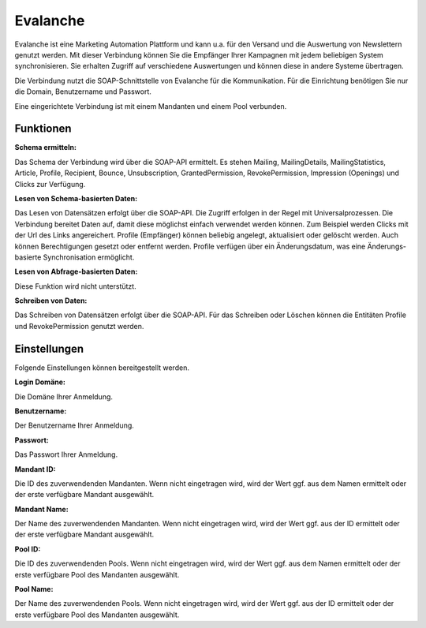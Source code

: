 ﻿Evalanche
=========

Evalanche ist eine Marketing Automation Plattform und kann u.a. für den Versand und die Auswertung von Newslettern genutzt werden.
Mit dieser Verbindung können Sie die Empfänger Ihrer Kampagnen mit jedem beliebigen System synchronisieren.
Sie erhalten Zugriff auf verschiedene Auswertungen und können diese in andere Systeme übertragen.

Die Verbindung nutzt die SOAP-Schnittstelle von Evalanche für die Kommunikation.
Für die Einrichtung benötigen Sie nur die Domain, Benutzername und Passwort.

Eine eingerichtete Verbindung ist mit einem Mandanten und einem Pool verbunden.


Funktionen
----------

:Schema ermitteln:

Das Schema der Verbindung wird über die SOAP-API ermittelt.
Es stehen Mailing, MailingDetails, MailingStatistics, Article, Profile, Recipient, Bounce, Unsubscription, GrantedPermission, RevokePermission, Impression (Openings) und Clicks zur Verfügung.


:Lesen von Schema-basierten Daten:
 
Das Lesen von Datensätzen erfolgt über die SOAP-API.
Die Zugriff erfolgen in der Regel mit Universalprozessen.
Die Verbindung bereitet Daten auf, damit diese möglichst einfach verwendet werden können.
Zum Beispiel werden Clicks mit der Url des Links angereichert.
Profile (Empfänger) können beliebig angelegt, aktualisiert oder gelöscht werden. Auch können Berechtigungen gesetzt oder entfernt werden.
Profile verfügen über ein Änderungsdatum, was eine Änderungs-basierte Synchronisation ermöglicht.

:Lesen von Abfrage-basierten Daten:

Diese Funktion wird nicht unterstützt.


:Schreiben von Daten:

Das Schreiben von Datensätzen erfolgt über die SOAP-API.
Für das Schreiben oder Löschen können die Entitäten Profile und RevokePermission genutzt werden.


Einstellungen
-------------

Folgende Einstellungen können bereitgestellt werden.

:Login Domäne:

Die Domäne Ihrer Anmeldung.

:Benutzername:

Der Benutzername Ihrer Anmeldung.

:Passwort:

Das Passwort Ihrer Anmeldung.

:Mandant ID:

Die ID des zuverwendenden Mandanten.
Wenn nicht eingetragen wird, wird der Wert ggf. aus dem Namen ermittelt oder der erste verfügbare Mandant ausgewählt.

:Mandant Name:

Der Name des zuverwendenden Mandanten.
Wenn nicht eingetragen wird, wird der Wert ggf. aus der ID ermittelt oder der erste verfügbare Mandant ausgewählt.

:Pool ID:

Die ID des zuverwendenden Pools.
Wenn nicht eingetragen wird, wird der Wert ggf. aus dem Namen ermittelt oder der erste verfügbare Pool des Mandanten ausgewählt.

:Pool Name:

Der Name des zuverwendenden Pools.
Wenn nicht eingetragen wird, wird der Wert ggf. aus der ID ermittelt oder der erste verfügbare Pool des Mandanten ausgewählt.